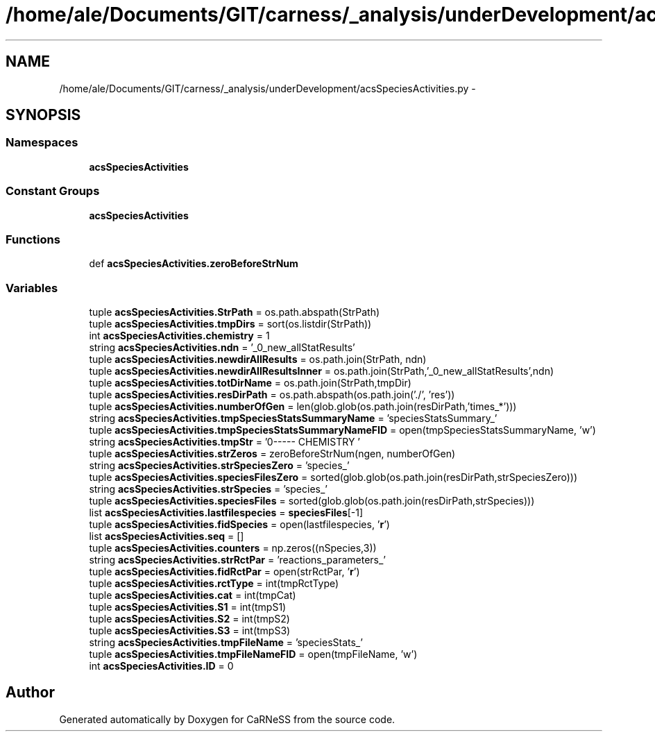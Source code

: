 .TH "/home/ale/Documents/GIT/carness/_analysis/underDevelopment/acsSpeciesActivities.py" 3 "Fri Mar 28 2014" "Version 4.8 (20140327.66)" "CaRNeSS" \" -*- nroff -*-
.ad l
.nh
.SH NAME
/home/ale/Documents/GIT/carness/_analysis/underDevelopment/acsSpeciesActivities.py \- 
.SH SYNOPSIS
.br
.PP
.SS "Namespaces"

.in +1c
.ti -1c
.RI "\fBacsSpeciesActivities\fP"
.br
.in -1c
.SS "Constant Groups"

.in +1c
.ti -1c
.RI "\fBacsSpeciesActivities\fP"
.br
.in -1c
.SS "Functions"

.in +1c
.ti -1c
.RI "def \fBacsSpeciesActivities\&.zeroBeforeStrNum\fP"
.br
.in -1c
.SS "Variables"

.in +1c
.ti -1c
.RI "tuple \fBacsSpeciesActivities\&.StrPath\fP = os\&.path\&.abspath(StrPath)"
.br
.ti -1c
.RI "tuple \fBacsSpeciesActivities\&.tmpDirs\fP = sort(os\&.listdir(StrPath))"
.br
.ti -1c
.RI "int \fBacsSpeciesActivities\&.chemistry\fP = 1"
.br
.ti -1c
.RI "string \fBacsSpeciesActivities\&.ndn\fP = '_0_new_allStatResults'"
.br
.ti -1c
.RI "tuple \fBacsSpeciesActivities\&.newdirAllResults\fP = os\&.path\&.join(StrPath, ndn)"
.br
.ti -1c
.RI "tuple \fBacsSpeciesActivities\&.newdirAllResultsInner\fP = os\&.path\&.join(StrPath,'_0_new_allStatResults',ndn)"
.br
.ti -1c
.RI "tuple \fBacsSpeciesActivities\&.totDirName\fP = os\&.path\&.join(StrPath,tmpDir)"
.br
.ti -1c
.RI "tuple \fBacsSpeciesActivities\&.resDirPath\fP = os\&.path\&.abspath(os\&.path\&.join('\&./', 'res'))"
.br
.ti -1c
.RI "tuple \fBacsSpeciesActivities\&.numberOfGen\fP = len(glob\&.glob(os\&.path\&.join(resDirPath,'times_*')))"
.br
.ti -1c
.RI "string \fBacsSpeciesActivities\&.tmpSpeciesStatsSummaryName\fP = 'speciesStatsSummary_'"
.br
.ti -1c
.RI "tuple \fBacsSpeciesActivities\&.tmpSpeciesStatsSummaryNameFID\fP = open(tmpSpeciesStatsSummaryName, 'w')"
.br
.ti -1c
.RI "string \fBacsSpeciesActivities\&.tmpStr\fP = '\\n------- CHEMISTRY '"
.br
.ti -1c
.RI "tuple \fBacsSpeciesActivities\&.strZeros\fP = zeroBeforeStrNum(ngen, numberOfGen)"
.br
.ti -1c
.RI "string \fBacsSpeciesActivities\&.strSpeciesZero\fP = 'species_'"
.br
.ti -1c
.RI "tuple \fBacsSpeciesActivities\&.speciesFilesZero\fP = sorted(glob\&.glob(os\&.path\&.join(resDirPath,strSpeciesZero)))"
.br
.ti -1c
.RI "string \fBacsSpeciesActivities\&.strSpecies\fP = 'species_'"
.br
.ti -1c
.RI "tuple \fBacsSpeciesActivities\&.speciesFiles\fP = sorted(glob\&.glob(os\&.path\&.join(resDirPath,strSpecies)))"
.br
.ti -1c
.RI "list \fBacsSpeciesActivities\&.lastfilespecies\fP = \fBspeciesFiles\fP[-1]"
.br
.ti -1c
.RI "tuple \fBacsSpeciesActivities\&.fidSpecies\fP = open(lastfilespecies, '\fBr\fP')"
.br
.ti -1c
.RI "list \fBacsSpeciesActivities\&.seq\fP = []"
.br
.ti -1c
.RI "tuple \fBacsSpeciesActivities\&.counters\fP = np\&.zeros((nSpecies,3))"
.br
.ti -1c
.RI "string \fBacsSpeciesActivities\&.strRctPar\fP = 'reactions_parameters_'"
.br
.ti -1c
.RI "tuple \fBacsSpeciesActivities\&.fidRctPar\fP = open(strRctPar, '\fBr\fP')"
.br
.ti -1c
.RI "tuple \fBacsSpeciesActivities\&.rctType\fP = int(tmpRctType)"
.br
.ti -1c
.RI "tuple \fBacsSpeciesActivities\&.cat\fP = int(tmpCat)"
.br
.ti -1c
.RI "tuple \fBacsSpeciesActivities\&.S1\fP = int(tmpS1)"
.br
.ti -1c
.RI "tuple \fBacsSpeciesActivities\&.S2\fP = int(tmpS2)"
.br
.ti -1c
.RI "tuple \fBacsSpeciesActivities\&.S3\fP = int(tmpS3)"
.br
.ti -1c
.RI "string \fBacsSpeciesActivities\&.tmpFileName\fP = 'speciesStats_'"
.br
.ti -1c
.RI "tuple \fBacsSpeciesActivities\&.tmpFileNameFID\fP = open(tmpFileName, 'w')"
.br
.ti -1c
.RI "int \fBacsSpeciesActivities\&.ID\fP = 0"
.br
.in -1c
.SH "Author"
.PP 
Generated automatically by Doxygen for CaRNeSS from the source code\&.
